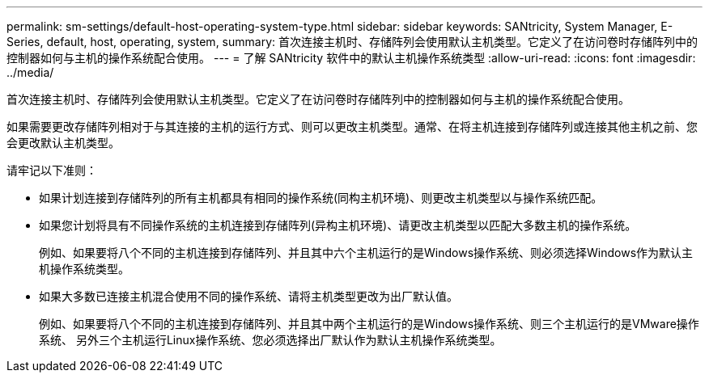 ---
permalink: sm-settings/default-host-operating-system-type.html 
sidebar: sidebar 
keywords: SANtricity, System Manager, E-Series, default, host, operating, system, 
summary: 首次连接主机时、存储阵列会使用默认主机类型。它定义了在访问卷时存储阵列中的控制器如何与主机的操作系统配合使用。 
---
= 了解 SANtricity 软件中的默认主机操作系统类型
:allow-uri-read: 
:icons: font
:imagesdir: ../media/


[role="lead"]
首次连接主机时、存储阵列会使用默认主机类型。它定义了在访问卷时存储阵列中的控制器如何与主机的操作系统配合使用。

如果需要更改存储阵列相对于与其连接的主机的运行方式、则可以更改主机类型。通常、在将主机连接到存储阵列或连接其他主机之前、您会更改默认主机类型。

请牢记以下准则：

* 如果计划连接到存储阵列的所有主机都具有相同的操作系统(同构主机环境)、则更改主机类型以与操作系统匹配。
* 如果您计划将具有不同操作系统的主机连接到存储阵列(异构主机环境)、请更改主机类型以匹配大多数主机的操作系统。
+
例如、如果要将八个不同的主机连接到存储阵列、并且其中六个主机运行的是Windows操作系统、则必须选择Windows作为默认主机操作系统类型。

* 如果大多数已连接主机混合使用不同的操作系统、请将主机类型更改为出厂默认值。
+
例如、如果要将八个不同的主机连接到存储阵列、并且其中两个主机运行的是Windows操作系统、则三个主机运行的是VMware操作系统、 另外三个主机运行Linux操作系统、您必须选择出厂默认作为默认主机操作系统类型。


